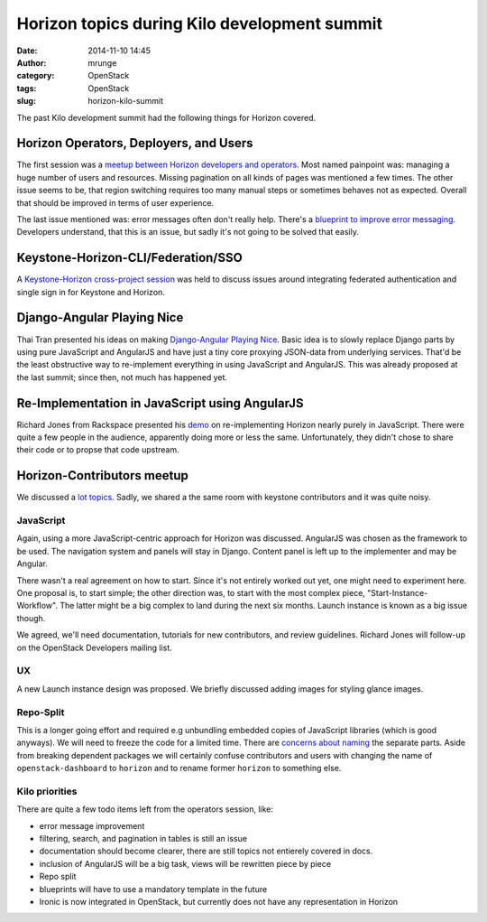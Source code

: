 Horizon topics during Kilo development summit
#############################################
:date: 2014-11-10 14:45
:author: mrunge
:category: OpenStack
:tags: OpenStack
:slug: horizon-kilo-summit


The past Kilo development summit had the following things for Horizon covered.

Horizon Operators, Deployers, and Users
---------------------------------------
The first session was a `meetup between Horizon developers and operators`_.
Most named painpoint was: managing a huge number of users and resources.
Missing pagination on all kinds of pages was mentioned a few times. The
other issue seems to be, that region switching requires too many manual steps
or sometimes behaves not as expected. Overall that should be improved in terms
of user experience.

The last issue mentioned was: error messages often don't really help. There's
a `blueprint to improve error messaging`_. Developers understand, that this is
an issue, but sadly it's not going to be solved that easily.


Keystone-Horizon-CLI/Federation/SSO
-----------------------------------

A `Keystone-Horizon cross-project session`_ was held to discuss issues around
integrating federated authentication and single sign in for Keystone and
Horizon.

Django-Angular Playing Nice
---------------------------

Thai Tran presented his ideas on making `Django-Angular Playing Nice`_.
Basic idea is to slowly replace Django parts by using pure
JavaScript and AngularJS and have just a tiny core proxying JSON-data from
underlying services. That'd be the least obstructive way to
re-implement everything in using JavaScript and AngularJS. This was
already proposed at the last summit; since then, not much has happened yet.



Re-Implementation in JavaScript using AngularJS
-----------------------------------------------

Richard Jones from Rackspace presented his `demo`_ on re-implementing Horizon
nearly purely in JavaScript.
There were quite a few people in the audience, apparently doing more or less
the same. Unfortunately, they didn't chose to share their code or to propse
that code upstream.


Horizon-Contributors meetup
---------------------------

We discussed a `lot topics`_. Sadly, we shared a the same room with
keystone contributors and it was quite noisy.

JavaScript
==========

Again, using a more JavaScript-centric approach for Horizon was discussed.
AngularJS was chosen as the framework to be used. The navigation
system and panels will stay in Django. Content panel is left up to the
implementer and may be Angular.

There wasn't a real agreement on how to start. Since it's not entirely worked
out yet, one might need to experiment here. One proposal is, to start
simple; the other direction was, to start with the most complex piece,
"Start-Instance-Workflow". The latter might be a big complex to land during
the next six months. Launch instance is known as a big issue though.

We agreed, we'll need documentation, tutorials for new contributors, and 
review guidelines. Richard Jones will follow-up on the OpenStack Developers
mailing list.


UX
==

A new Launch instance design was proposed. We briefly discussed adding
images for styling glance images. 


Repo-Split
==========

This is a longer going effort and required e.g unbundling embedded copies
of JavaScript libraries (which is good anyways). We will need to freeze the
code for a limited time. There are `concerns about naming`_ the separate
parts. Aside from breaking dependent packages we will certainly confuse
contributors and users with changing the name of ``openstack-dashboard`` to
``horizon`` and to rename former ``horizon`` to something else.

Kilo priorities
===============


There are quite a few todo items left from the operators session, like:

- error message improvement
- filtering, search, and pagination in tables is still an issue
- documentation should become clearer, there are still topics not entierely
  covered in docs.
- inclusion of AngularJS will be a big task, views will be rewritten piece
  by piece
- Repo split
- blueprints will have to use a mandatory template in the future
- Ironic is now integrated in OpenStack, but currently does not have any
  representation in Horizon


.. _`demo`: https://github.com/r1chardj0n3s/angboard
.. _`meetup between Horizon developers and operators`:
 https://etherpad.openstack.org/p/kilo-horizon-operators-users
.. _`blueprint to improve error messaging`:
 https://blueprints.launchpad.net/horizon/+spec/improve-error-message-details-for-usability
.. _`Keystone-Horizon cross-project session`:
 https://etherpad.openstack.org/p/kilo-keystone-horizon-cli-federation-sso
.. _`Django-Angular Playing Nice`:
 https://etherpad.openstack.org/p/kilo-horizon-django-angular-playing-nice
.. _`lot topics`: https://etherpad.openstack.org/p/kilo-horizon-contributors-meetup
.. _`concerns about naming`: http://lists.openstack.org/pipermail/openstack-dev/2014-November/050043.html
